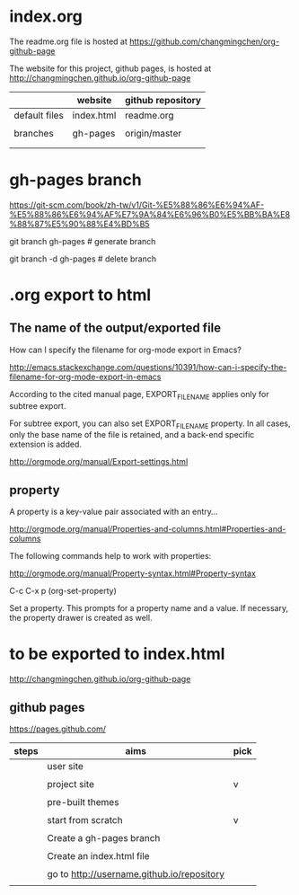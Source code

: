 
* index.org
  :PROPERTIES:
  :EXPORT_FILE_NAME: index.html
  :END:


The readme.org file is hosted at https://github.com/changmingchen/org-github-page

The website for this project, github pages, is hosted at http://changmingchen.github.io/org-github-page

|               | website    | github repository |
|---------------+------------+-------------------|
| default files | index.html | readme.org        |
|               |            |                   |
| branches      | gh-pages   | origin/master     |
|               |            |                   |
|               |            |                   |




* gh-pages branch

https://git-scm.com/book/zh-tw/v1/Git-%E5%88%86%E6%94%AF-%E5%88%86%E6%94%AF%E7%9A%84%E6%96%B0%E5%BB%BA%E8%88%87%E5%90%88%E4%BD%B5

git branch    gh-pages # generate branch 

git branch -d gh-pages # delete   branch




* .org export to html

** The name of the output/exported file

How can I specify the filename for org-mode export in Emacs?

http://emacs.stackexchange.com/questions/10391/how-can-i-specify-the-filename-for-org-mode-export-in-emacs

According to the cited manual page, EXPORT_FILE_NAME applies only for subtree export.


For subtree export, you can also set EXPORT_FILE_NAME property. In all cases, only the base name of the file is retained, and a back-end specific extension is added.

http://orgmode.org/manual/Export-settings.html

** property
   :PROPERTIES:
   :EXPORT_FILE_NAME: index.html
   :END:



A property is a key-value pair associated with an entry...

http://orgmode.org/manual/Properties-and-columns.html#Properties-and-columns


The following commands help to work with properties:

http://orgmode.org/manual/Property-syntax.html#Property-syntax

C-c C-x p     (org-set-property)

Set a property. This prompts for a property name and a value. If necessary, the property drawer is created as well. 


* to be exported to index.html
  :PROPERTIES:
  :EXPORT_FILE_NAME: index.html
  :END:

http://changmingchen.github.io/org-github-page

** github pages

https://pages.github.com/

| steps | aims                                       | pick |
|-------+--------------------------------------------+------|
|       | user site                                  |      |
|       |                                            |      |
|       | project site                               | v    |
|       |                                            |      |
|-------+--------------------------------------------+------|
|       | pre-built themes                           |      |
|       |                                            |      |
|       | start from scratch                         | v    |
|       |                                            |      |
|-------+--------------------------------------------+------|
|       | Create a gh-pages branch                   |      |
|       |                                            |      |
|-------+--------------------------------------------+------|
|       | Create an index.html file                  |      |
|       |                                            |      |
|-------+--------------------------------------------+------|
|       | go to http://username.github.io/repository |      |
|       |                                            |      |

